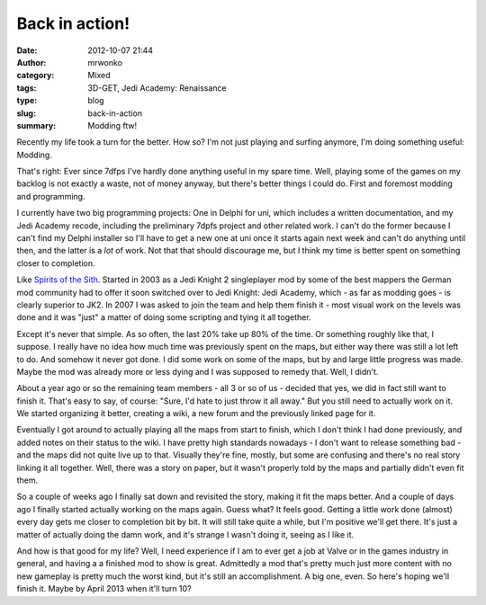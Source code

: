 Back in action!
###############
:date: 2012-10-07 21:44
:author: mrwonko
:category: Mixed
:tags: 3D-GET, Jedi Academy: Renaissance
:type: blog
:slug: back-in-action
:summary: Modding ftw!

Recently my life took a turn for the better. How so? I'm not just
playing and surfing anymore, I'm doing something useful: Modding.

That's right: Ever since 7dfps I've hardly done anything useful in my
spare time. Well, playing some of the games on my backlog is not exactly
a waste, not of money anyway, but there's better things I could do.
First and foremost modding and programming.

I currently have two big programming projects: One in Delphi for uni,
which includes a written documentation, and my Jedi Academy recode,
including the preliminary 7dpfs project and other related work. I can't
do the former because I can't find my Delphi installer so I'll have to
get a new one at uni once it starts again next week and can't do
anything until then, and the latter is a *lot* of work. Not that that
should discourage me, but I think my time is better spent on something
closer to completion.

Like `Spirits of the Sith <http://sots-dev.3d-get.de/>`__. Started in
2003 as a Jedi Knight 2 singleplayer mod by some of the best mappers the
German mod community had to offer it soon switched over to Jedi Knight:
Jedi Academy, which - as far as modding goes - is clearly superior to
JK2. In 2007 I was asked to join the team and help them finish it - most
visual work on the levels was done and it was "just" a matter of doing
some scripting and tying it all together.

Except it's never that simple. As so often, the last 20% take up 80% of
the time. Or something roughly like that, I suppose. I really have no
idea how much time was previously spent on the maps, but either way
there was still a lot left to do. And somehow it never got done. I did
some work on some of the maps, but by and large little progress was
made. Maybe the mod was already more or less dying and I was supposed to
remedy that. Well, I didn't.

About a year ago or so the remaining team members - all 3 or so of us -
decided that yes, we did in fact still want to finish it. That's easy to
say, of course: "Sure, I'd hate to just throw it all away." But you
still need to actually work on it. We started organizing it better,
creating a wiki, a new forum and the previously linked page for it.

Eventually I got around to actually playing all the maps from start to
finish, which I don't think I had done previously, and added notes on
their status to the wiki. I have pretty high standards nowadays - I
don't want to release something bad - and the maps did not quite live up
to that. Visually they're fine, mostly, but some are confusing and
there's no real story linking it all together. Well, there was a story
on paper, but it wasn't properly told by the maps and partially didn't
even fit them.

So a couple of weeks ago I finally sat down and revisited the story,
making it fit the maps better. And a couple of days ago I finally
started actually working on the maps again. Guess what? It feels good.
Getting a little work done (almost) every day gets me closer to
completion bit by bit. It will still take quite a while, but I'm
positive we'll get there. It's just a matter of actually doing the damn
work, and it's strange I wasn't doing it, seeing as I like it.

And how is that good for my life? Well, I need experience if I am to
ever get a job at Valve or in the games industry in general, and having
a a finished mod to show is great. Admittedly a mod that's pretty much
just more content with no new gameplay is pretty much the worst kind,
but it's still an accomplishment. A big one, even. So here's hoping
we'll finish it. Maybe by April 2013 when it'll turn 10?

